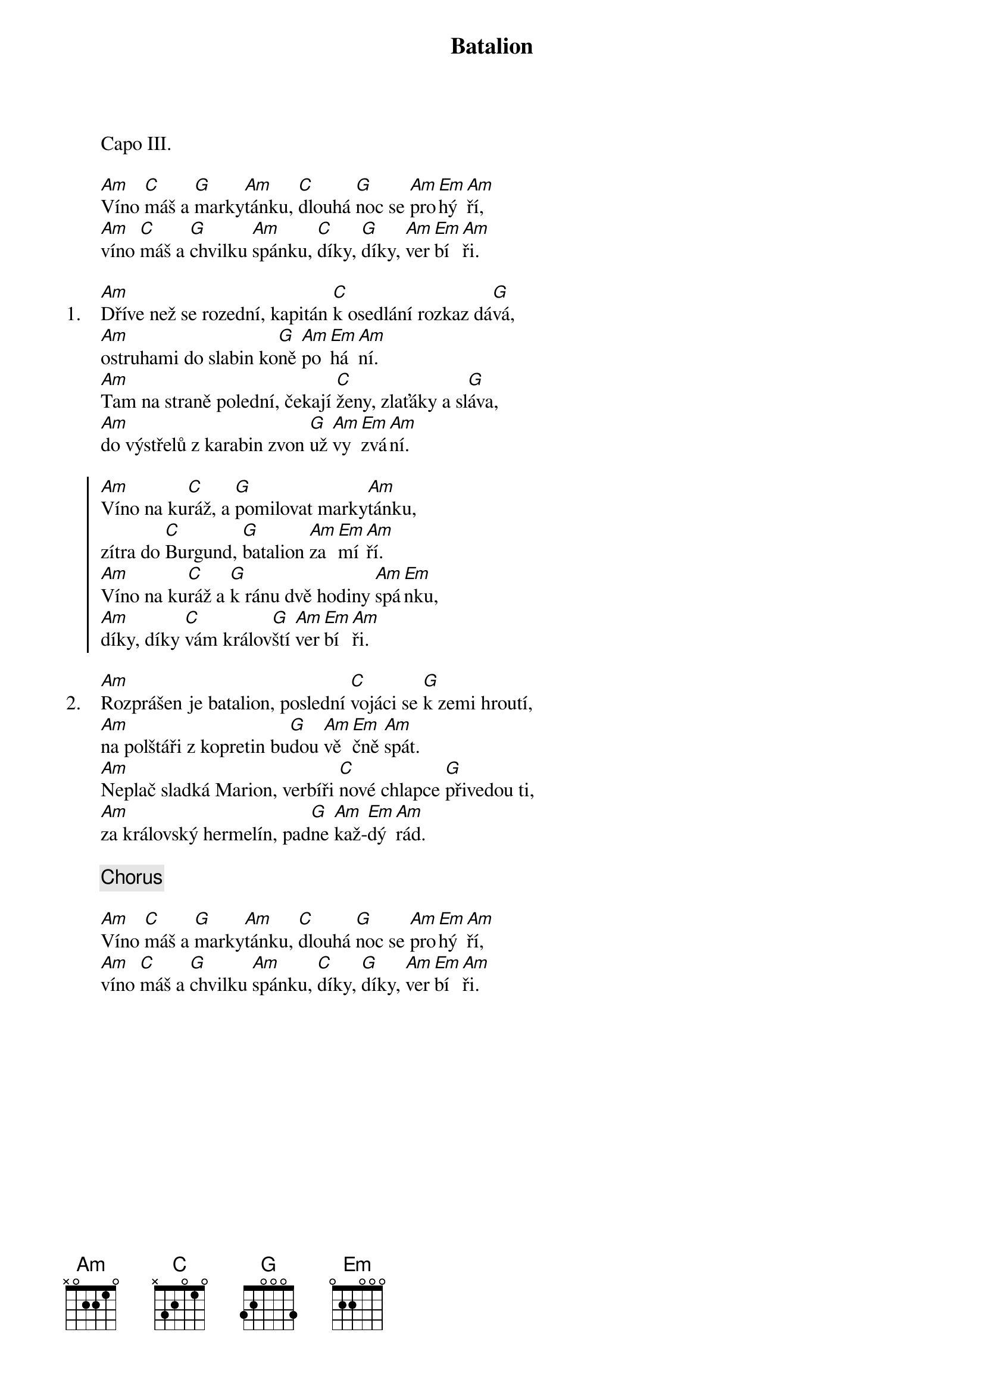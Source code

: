 {title: Batalion}
{artist: Spirituál kvintet}
{columns: 1}

Capo III.

{sov}
[Am]Víno [C]máš a [G]marky[Am]tánku, [C]dlouhá [G]noc se [Am]pro[Em]hý[Am]ří,
[Am]víno [C]máš a [G]chvilku [Am]spánku, [C]díky, [G]díky, [Am]ver[Em]bí[Am]ři.
{eov}

{sov: 1.}
[Am]Dříve než se rozední, kapitán [C]k osedlání rozkaz dá[G]vá,
[Am]ostruhami do slabin ko[G]ně [Am]po[Em]há[Am]ní.
[Am]Tam na straně polední, čekají [C]ženy, zlaťáky a sl[G]áva,
[Am]do výstřelů z karabin zvon [G]už [Am]vy [Em]zvá[Am]ní.
{eov}

{soc}
[Am]Víno na ku[C]ráž, a [G]pomilovat marky[Am]tánku,
zítra do [C]Burgund, [G]batalion [Am]za[Em]mí[Am]ří.
[Am]Víno na ku[C]ráž a [G]k ránu dvě hodiny [Am]spá[Em]nku,
[Am]díky, díky [C]vám králov[G]ští [Am]ver[Em]bí[Am]ři.
{eoc}

{sov: 2.}
[Am]Rozprášen je batalion, poslední [C]vojáci se [G]k zemi hroutí,
[Am]na polštáři z kopretin bu[G]dou [Am]vě[Em]čně [Am]spát.
[Am]Neplač sladká Marion, verbíři [C]nové chlapce [G]přivedou ti,
[Am]za královský hermelín, pad[G]ne [Am]kaž-[Em]dý [Am]rád.
{eov}

{chorus}

{sov}
[Am]Víno [C]máš a [G]marky[Am]tánku, [C]dlouhá [G]noc se [Am]pro[Em]hý[Am]ří,
[Am]víno [C]máš a [G]chvilku [Am]spánku, [C]díky, [G]díky, [Am]ver[Em]bí[Am]ři.
{eov}
